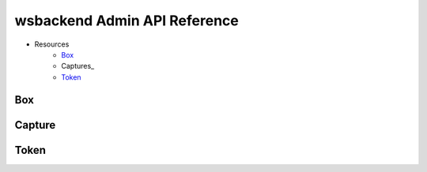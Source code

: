 .. _AdminAPI:

wsbackend Admin API Reference
==============================

* Resources
    * Box_
    * Captures_
    * Token_

.. _BoxAdminAPI:

Box
---
.. openapi:: adminapi.yaml
   :include:
      /box/*
   :encoding: utf-8
   :examples:

.. openapi:: adminapi.yaml
   :include:
      /boxes/*
   :encoding: utf-8
   :examples:

.. _CaptureAdminAPI:

Capture
--------
.. openapi:: adminapi.yaml
   :include:
      /capture/*
   :encoding: utf-8
   :examples:

.. openapi:: adminapi.yaml
   :include:
      /captures/*
   :encoding: utf-8
   :examples:

.. _TokenAdminAPI:

Token
-------
.. openapi:: adminapi.yaml
   :include:
      /token/*
   :encoding: utf-8
   :examples:
